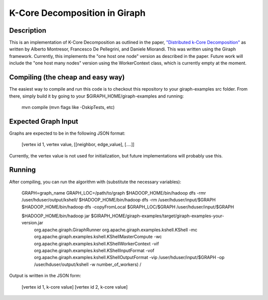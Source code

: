 ==============================
K-Core Decomposition in Giraph
==============================

Description
-----------

This is an implementation of K-Core Decomposition as outlined in the paper, 
`"Distributed k-Core Decomposition" <http://arxiv.org/pdf/1103.5320v2.pdf/>`_
as written by Alberto Montresor, Francesco De Pellegrini, and Daniele Miorandi.
This was written using the Giraph framework.
Currently, this implements the "one host one node" version as described in the paper.
Future work will include the "one host many nodes" version using the WorkerContext class,
which is currently empty at the moment.

Compiling (the cheap and easy way)
------------------------------------------

The easiest way to compile and run this code is to checkout this repository to your giraph-examples  src folder.
From there, simply build it by going to your $GIRAPH_HOME/giraph-examples and running:

  mvn compile (mvn flags like -DskipTests, etc)

Expected Graph Input
---------------------

Graphs are expected to be in the following JSON format:

  [vertex id 1, vertex value, [[neighbor, edge_value], [....]]

Currently, the vertex value is not used for initialization, but future implementations will probably use this.

Running
-------
After compiling, you can run the algorithm with (substitute the necessary variables):

  GRAPH=graph_name
  GRAPH_LOC=/path/to/graph
  $HADOOP_HOME/bin/hadoop dfs -rmr /user/hduser/output/kshell/
  $HADOOP_HOME/bin/hadoop dfs -rm /user/hduser/input/$GRAPH
  $HADOOP_HOME/bin/hadoop dfs -copyFromLocal $GRAPH_LOC/$GRAPH /user/hduser/input/$GRAPH
    

  $HADOOP_HOME/bin/hadoop jar $GIRAPH_HOME/giraph-examples/target/giraph-examples-your-version.jar \
      org.apache.giraph.GiraphRunner org.apache.giraph.examples.kshell.KShell \
      -mc org.apache.giraph.examples.kshell.KShellMasterCompute \
      -wc org.apache.giraph.examples.kshell.KShellWorkerContext \
      -vif org.apache.giraph.examples.kshell.KShellInputFormat \
      -vof org.apache.giraph.examples.kshell.KShellOutputFormat \
      -vip /user/hduser/input/$GRAPH \
      -op /user/hduser/output/kshell \
      -w number_of_workers) \
      /

Output is written in the JSON form:

  [vertex id 1, k-core value]
  [vertex id 2, k-core value]
